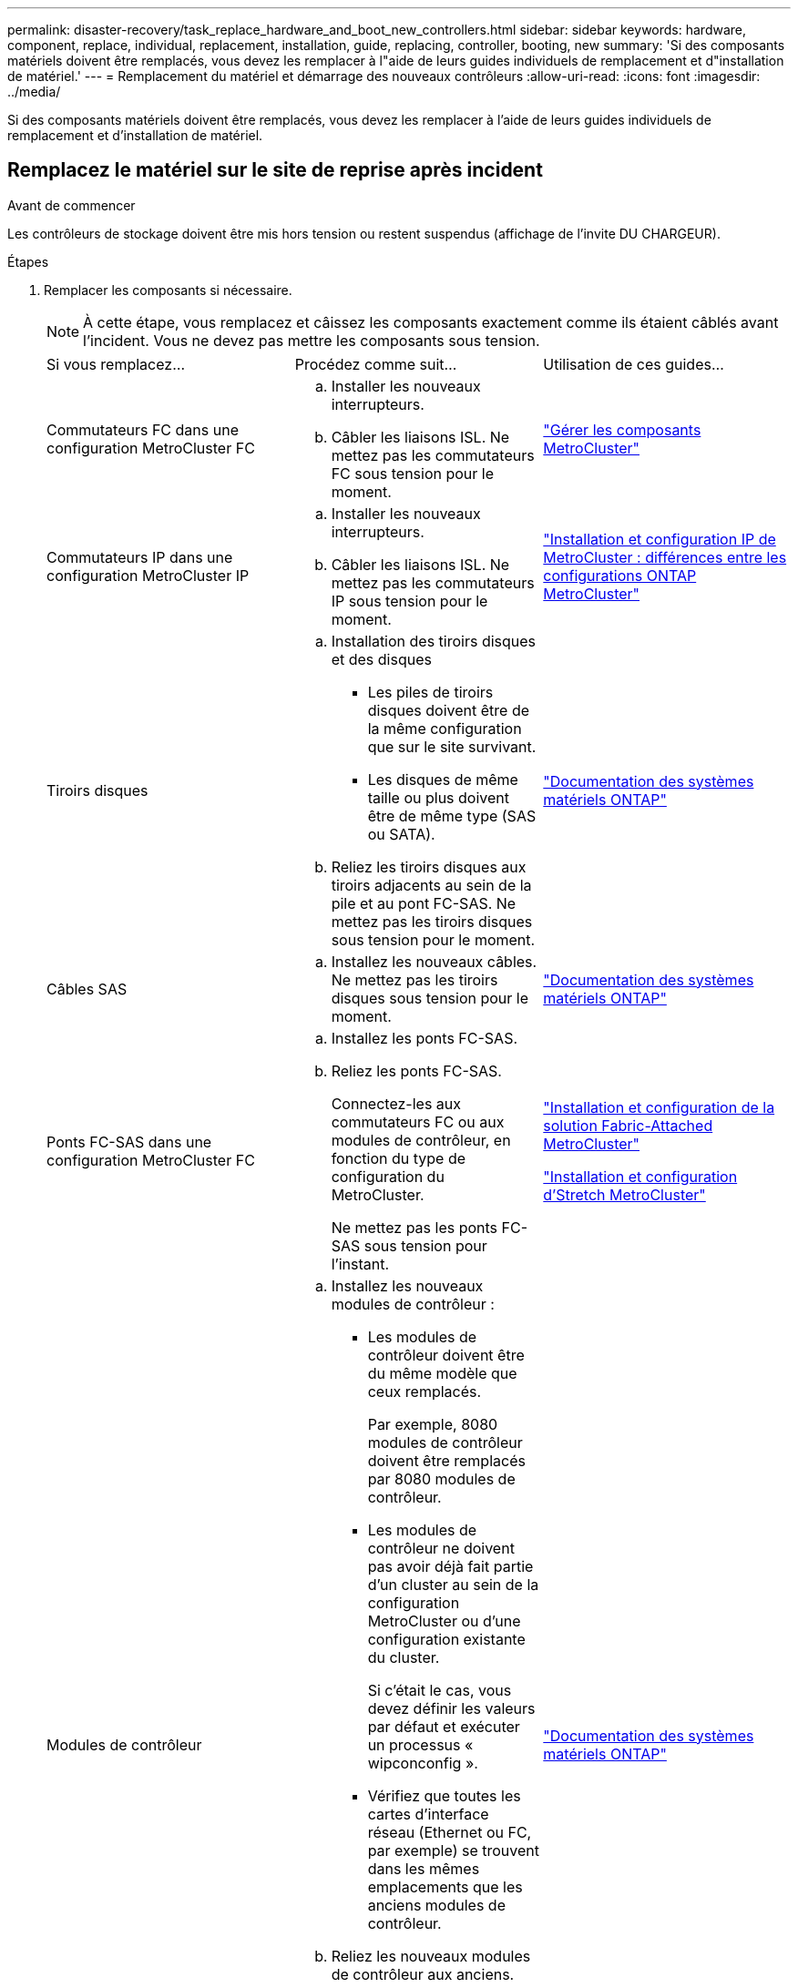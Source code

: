 ---
permalink: disaster-recovery/task_replace_hardware_and_boot_new_controllers.html 
sidebar: sidebar 
keywords: hardware, component, replace, individual, replacement, installation, guide, replacing, controller, booting, new 
summary: 'Si des composants matériels doivent être remplacés, vous devez les remplacer à l"aide de leurs guides individuels de remplacement et d"installation de matériel.' 
---
= Remplacement du matériel et démarrage des nouveaux contrôleurs
:allow-uri-read: 
:icons: font
:imagesdir: ../media/


[role="lead"]
Si des composants matériels doivent être remplacés, vous devez les remplacer à l'aide de leurs guides individuels de remplacement et d'installation de matériel.



== Remplacez le matériel sur le site de reprise après incident

.Avant de commencer
Les contrôleurs de stockage doivent être mis hors tension ou restent suspendus (affichage de l'invite DU CHARGEUR).

.Étapes
. Remplacer les composants si nécessaire.
+

NOTE: À cette étape, vous remplacez et câissez les composants exactement comme ils étaient câblés avant l'incident. Vous ne devez pas mettre les composants sous tension.

+
|===


| Si vous remplacez... | Procédez comme suit... | Utilisation de ces guides... 


 a| 
Commutateurs FC dans une configuration MetroCluster FC
 a| 
.. Installer les nouveaux interrupteurs.
.. Câbler les liaisons ISL. Ne mettez pas les commutateurs FC sous tension pour le moment.

| link:../maintain/index.html["Gérer les composants MetroCluster"] 


 a| 
Commutateurs IP dans une configuration MetroCluster IP
 a| 
.. Installer les nouveaux interrupteurs.
.. Câbler les liaisons ISL. Ne mettez pas les commutateurs IP sous tension pour le moment.

 a| 
link:../install-ip/concept_considerations_differences.html["Installation et configuration IP de MetroCluster : différences entre les configurations ONTAP MetroCluster"]



 a| 
Tiroirs disques
 a| 
.. Installation des tiroirs disques et des disques
+
*** Les piles de tiroirs disques doivent être de la même configuration que sur le site survivant.
*** Les disques de même taille ou plus doivent être de même type (SAS ou SATA).


.. Reliez les tiroirs disques aux tiroirs adjacents au sein de la pile et au pont FC-SAS. Ne mettez pas les tiroirs disques sous tension pour le moment.

| link:http://docs.netapp.com/platstor/index.jsp["Documentation des systèmes matériels ONTAP"^] 


 a| 
Câbles SAS
 a| 
.. Installez les nouveaux câbles. Ne mettez pas les tiroirs disques sous tension pour le moment.

 a| 
link:http://docs.netapp.com/platstor/index.jsp["Documentation des systèmes matériels ONTAP"^]



 a| 
Ponts FC-SAS dans une configuration MetroCluster FC
 a| 
.. Installez les ponts FC-SAS.
.. Reliez les ponts FC-SAS.
+
Connectez-les aux commutateurs FC ou aux modules de contrôleur, en fonction du type de configuration du MetroCluster.

+
Ne mettez pas les ponts FC-SAS sous tension pour l'instant.


 a| 
link:../install-fc/index.html["Installation et configuration de la solution Fabric-Attached MetroCluster"]

link:../install-stretch/concept_considerations_differences.html["Installation et configuration d'Stretch MetroCluster"]



 a| 
Modules de contrôleur
 a| 
.. Installez les nouveaux modules de contrôleur :
+
*** Les modules de contrôleur doivent être du même modèle que ceux remplacés.
+
Par exemple, 8080 modules de contrôleur doivent être remplacés par 8080 modules de contrôleur.

*** Les modules de contrôleur ne doivent pas avoir déjà fait partie d'un cluster au sein de la configuration MetroCluster ou d'une configuration existante du cluster.
+
Si c'était le cas, vous devez définir les valeurs par défaut et exécuter un processus « wipconconfig ».

*** Vérifiez que toutes les cartes d'interface réseau (Ethernet ou FC, par exemple) se trouvent dans les mêmes emplacements que les anciens modules de contrôleur.


.. Reliez les nouveaux modules de contrôleur aux anciens.
+
Les ports qui connectent le module de contrôleur au stockage (par des connexions aux commutateurs IP ou FC, des ponts FC-SAS ou directement) doivent être identiques à ceux utilisés avant le sinistre.

+
Ne mettez pas les modules de contrôleur sous tension pour le moment.


 a| 
link:http://docs.netapp.com/platstor/index.jsp["Documentation des systèmes matériels ONTAP"^]

|===
. Vérifiez que tous les composants sont correctement câblés pour votre configuration.
+
** link:../install-ip/using_rcf_generator.html["Configuration MetroCluster IP"]
** link:../install-fc/task_fmc_mcc_transition_cable_the_new_mcc_controllers_to_the_exist_fc_fabrics.html["Configuration MetroCluster FAS-Attached"]






== Déterminez les ID système et VLAN des anciens modules de contrôleur

Après avoir remplacé tout le matériel sur le site de secours, vous devez déterminer les ID système des modules de contrôleur remplacés. Vous avez besoin des anciens identifiants système lorsque vous réaffectez des disques aux nouveaux modules de contrôleur. Si les systèmes sont AFF A220, AFF A250, AFF A400, AFF A800, FAS2750, Modèles FAS500f, FAS8300 ou FAS8700, vous devez également déterminer les ID VLAN utilisés par les interfaces IP MetroCluster.

.Avant de commencer
Tous les équipements du site de secours doivent être hors tension.

.Description de la tâche
Cette discussion présente des exemples de configurations à deux et quatre nœuds. Dans le cas de configurations à 8 nœuds, il faut tenir compte des éventuelles défaillances au niveau des nœuds supplémentaires sur le second groupe de reprise après incident.

Dans le cas d'une configuration MetroCluster à deux nœuds, vous pouvez ignorer les références au deuxième module de contrôleur de chaque site.

Les exemples de cette procédure se basent sur les hypothèses suivantes :

* Le site A est le site sur incident.
* Le noeud_A_1 a échoué et est en cours de remplacement complet.
* Le noeud_A_2 est en panne et est en cours de remplacement complet.
+
Le nœud _A_2 n'est présent que dans une configuration MetroCluster à quatre noeuds.

* Le site B est le site survivant.
* Le nœud_B_1 fonctionne correctement.
* Le nœud_B_2 fonctionne correctement.
+
Le nœud_B_2 est présent uniquement dans une configuration MetroCluster à quatre nœuds.



Les modules de contrôleur disposent des ID système d'origine suivants :

|===


| Nombre de nœuds dans la configuration MetroCluster | Nœud | ID système d'origine 


 a| 
Quatre
 a| 
Nœud_A_1
 a| 
4068741258



 a| 
Nœud_A_2
 a| 
4068741260



 a| 
Nœud_B_1
 a| 
4068741254



 a| 
Nœud_B_2
 a| 
4068741256



 a| 
Deux
 a| 
Nœud_A_1
 a| 
4068741258



 a| 
Nœud_B_1
 a| 
4068741254

|===
.Étapes
. Sur le site survivant, affichez les identifiants système des nœuds de la configuration MetroCluster.
+
|===


| Nombre de nœuds dans la configuration MetroCluster | Utilisez cette commande 


 a| 
Quatre ou huit
 a| 
`metrocluster node show -fields node-systemid,ha-partner-systemid,dr-partner-systemid,dr-auxiliary-systemid`



 a| 
Deux
 a| 
`metrocluster node show -fields node-systemid,dr-partner-systemid`

|===
+
Dans cet exemple de configuration MetroCluster à quatre nœuds, les anciens ID système suivants sont récupérés :

+
** Node_A_1 : 4068741258
** Node_A_2 : 4068741260
+
Les disques appartenant aux anciens modules de contrôleur possèdent toujours ces ID système.

+
[listing]
----
metrocluster node show -fields node-systemid,ha-partner-systemid,dr-partner-systemid,dr-auxiliary-systemid

dr-group-id cluster    node      node-systemid ha-partner-systemid dr-partner-systemid dr-auxiliary-systemid
----------- ---------- --------  ------------- ------ ------------ ------ ------------ ------ --------------
1           Cluster_A  Node_A_1  4068741258    4068741260          4068741254          4068741256
1           Cluster_A  Node_A_2  4068741260    4068741258          4068741256          4068741254
1           Cluster_B  Node_B_1  -             -                   -                   -
1           Cluster_B  Node_B_2  -             -                   -                   -
4 entries were displayed.
----


+
Dans cet exemple de configuration MetroCluster à deux nœuds, l'ancien ID système suivant est récupéré :

+
** Node_A_1 : 4068741258
+
Les disques appartenant à l'ancien module de contrôleur possèdent toujours cet ID système.

+
[listing]
----
metrocluster node show -fields node-systemid,dr-partner-systemid

dr-group-id cluster    node      node-systemid dr-partner-systemid
----------- ---------- --------  ------------- ------------
1           Cluster_A  Node_A_1  4068741258    4068741254
1           Cluster_B  Node_B_1  -             -
2 entries were displayed.
----


. Pour les configurations IP MetroCluster utilisant ONTAP Mediator, obtenez l'adresse IP d'ONTAP Mediator :
+
`storage iscsi-initiator show -node * -label mediator`

. Si les systèmes sont des modèles AFF A220, AFF A400, FAS2750, FAS8300 ou FAS8700, Déterminez les ID VLAN :
+
`metrocluster interconnect show`

+
Les ID VLAN sont inclus dans le nom de la carte affiché dans la colonne adapter de la sortie.

+
Dans cet exemple, les ID VLAN sont 120 et 130 :

+
[listing]
----
metrocluster interconnect show
                          Mirror   Mirror
                  Partner Admin    Oper
Node Partner Name Type    Status   Status  Adapter Type   Status
---- ------------ ------- -------- ------- ------- ------ ------
Node_A_1 Node_A_2 HA      enabled  online
                                           e0a-120 iWARP  Up
                                           e0b-130 iWARP  Up
         Node_B_1 DR      enabled  online
                                           e0a-120 iWARP  Up
                                           e0b-130 iWARP  Up
         Node_B_2 AUX     enabled  offline
                                           e0a-120 iWARP  Up
                                           e0b-130 iWARP  Up
Node_A_2 Node_A_1 HA      enabled  online
                                           e0a-120 iWARP  Up
                                           e0b-130 iWARP  Up
         Node_B_2 DR      enabled  online
                                           e0a-120 iWARP  Up
                                           e0b-130 iWARP  Up
         Node_B_1 AUX     enabled  offline
                                           e0a-120 iWARP  Up
                                           e0b-130 iWARP  Up
12 entries were displayed.
----




== Isolation des disques de remplacement du site survivant (configurations MetroCluster IP)

Vous devez isoler des disques de remplacement en mettant hors service les connexions des initiateurs iSCSI MetroCluster des autres nœuds.

.Description de la tâche
Cette procédure n'est requise que sur les configurations IP de MetroCluster.

.Étapes
. Depuis l'invite du nœud survivant, passez au niveau de privilège avancé :
+
`set -privilege advanced`

+
Vous devez répondre avec `y` lorsque vous êtes invité à passer en mode avancé et à afficher l'invite du mode avancé (*).

. Déconnectez les initiateurs iSCSI des deux noeuds survivants du groupe DR :
+
`storage iscsi-initiator disconnect -node surviving-node -label *`

+
Cette commande doit être émise deux fois, une fois pour chacun des autres nœuds.

+
L'exemple suivant montre les commandes de déconnexion des initiateurs du site B :

+
[listing]
----
site_B::*> storage iscsi-initiator disconnect -node node_B_1 -label *
site_B::*> storage iscsi-initiator disconnect -node node_B_2 -label *
----
. Retour au niveau de privilège admin :
+
`set -privilege admin`





== Effacez la configuration d'un module de contrôleur

Avant d'utiliser un nouveau module de contrôleur dans la configuration MetroCluster, il faut effacer la configuration existante.

.Étapes
. Si nécessaire, arrêtez le nœud pour afficher l' `LOADER`invite :
+
`halt`

. À l' `LOADER`invite, définissez les variables d'environnement sur les valeurs par défaut :
+
`set-defaults`

. Enregistrez l'environnement :
+
`saveenv`

. À l' `LOADER`invite, lancez le menu de démarrage :
+
`boot_ontap menu`

. À l'invite du menu de démarrage, effacez la configuration :
+
`wipeconfig`

+
Répondez `yes` à l'invite de confirmation.

+
Le nœud redémarre et le menu de démarrage s'affiche de nouveau.

. Dans le menu de démarrage, sélectionnez l'option *5* pour démarrer le système en mode Maintenance.
+
Répondez `yes` à l'invite de confirmation.





== NetBoot les nouveaux modules de contrôleur

Si la version de ONTAP des nouveaux modules de contrôleur est différente de celle des modules survivants, vous devez effectuer le démarrage sur le réseau des nouveaux modules de contrôleur.

.Avant de commencer
* Vous devez avoir accès à un serveur HTTP.
* Vous devez avoir accès au site de support NetApp pour télécharger les fichiers système nécessaires pour votre plateforme et la version du logiciel ONTAP qui s'exécute sur celui-ci.
+
https://mysupport.netapp.com/site/global/dashboard["Support NetApp"^]



.Étapes
. Accédez au link:https://mysupport.netapp.com/site/["Site de support NetApp"^] pour télécharger les fichiers utilisés pour effectuer le démarrage sur le réseau du système.
. Téléchargez le logiciel ONTAP approprié depuis la section de téléchargement de logiciels du site du support NetApp et stockez le fichier ontap-version_image.tgz dans un répertoire accessible en ligne.
. Accédez au répertoire accessible sur le Web et vérifiez que les fichiers dont vous avez besoin sont disponibles.
+
|===


| Si le modèle de plateforme est... | Alors... 


| Systèmes de la gamme FAS/AFF8000 | Extrayez le contenu d'ontap-version_image.tgzfile dans le répertoire cible : tar -zxvf ontap-version_image.tgz REMARQUE : si vous extrayez le contenu sous Windows, utilisez 7-Zip ou WinRAR pour extraire l'image netboot. Votre liste de répertoires doit contenir un dossier netboot avec un fichier de noyau:netboot/kernel 


| Tous les autres systèmes | Votre liste de répertoires doit contenir un dossier netboot avec un fichier du noyau : ontap-version_image.tgz vous n'avez pas besoin d'extraire le fichier ontap-version_image.tgz. 
|===
. À l'invite DU CHARGEUR, configurez la connexion netboot pour les LIF de gestion :
+
** Si l'adressage IP est DHCP, configurez la connexion automatique :
+
`ifconfig e0M -auto`

** Si l'adressage IP est statique, configurez la connexion manuelle :
+
`ifconfig e0M -addr=ip_addr -mask=netmask` `-gw=gateway`



. Effectuer la démarrage sur le réseau.
+
** Si la plate-forme est un système de la série 80xx, utilisez la commande suivante :
+
`netboot \http://web_server_ip/path_to_web-accessible_directory/netboot/kernel`

** Si la plateforme est un autre système, utilisez la commande suivante :
+
`netboot \http://web_server_ip/path_to_web-accessible_directory/ontap-version_image.tgz`



. Dans le menu de démarrage, sélectionnez l'option *(7) installer le nouveau logiciel en premier* pour télécharger et installer la nouvelle image logicielle sur le périphérique d'amorçage.
+
 Disregard the following message: "This procedure is not supported for Non-Disruptive Upgrade on an HA pair". It applies to nondisruptive upgrades of software, not to upgrades of controllers.
. Si vous êtes invité à poursuivre la procédure, entrez `y`, Et lorsque vous êtes invité à saisir l'URL du fichier image : `\http://web_server_ip/path_to_web-accessible_directory/ontap-version_image.tgz`
+
....
Enter username/password if applicable, or press Enter to continue.
....
. Assurez-vous d'entrer `n` pour ignorer la restauration de la sauvegarde lorsque vous voyez une invite similaire à la suivante :
+
....
Do you want to restore the backup configuration now? {y|n}
....
. Redémarrez en entrant `y` lorsque vous voyez une invite similaire à la suivante :
+
....
The node must be rebooted to start using the newly installed software. Do you want to reboot now? {y|n}
....
. Dans le menu Boot, sélectionnez *option 5* pour passer en mode Maintenance.
. Si vous disposez d'une configuration MetroCluster à quatre nœuds, répétez cette procédure sur l'autre nouveau module de contrôleur.




== Déterminez les ID système des modules de contrôleur de remplacement

Après avoir remplacé tout le matériel sur le site de secours, vous devez déterminer l'ID système du ou des modules du contrôleur de stockage nouvellement installé.

.Description de la tâche
Vous devez effectuer cette procédure avec les modules de remplacement du contrôleur en mode Maintenance.

Cette section présente des exemples de configurations à deux et quatre nœuds. Pour les configurations à deux nœuds, vous pouvez ignorer les références au second nœud de chaque site. Dans le cas de configurations à 8 nœuds, il faut tenir compte des nœuds supplémentaires sur le second groupe DR. Les exemples illustrent les hypothèses suivantes :

* Le site A est le site sur incident.
* Le noeud_A_1 a été remplacé.
* Le noeud_A_2 a été remplacé.
+
Présenter uniquement dans les configurations MetroCluster à quatre nœuds.

* Le site B est le site survivant.
* Le nœud_B_1 fonctionne correctement.
* Le nœud_B_2 fonctionne correctement.
+
Présenter uniquement dans les configurations MetroCluster à quatre nœuds.



Les exemples de cette procédure utilisent des contrôleurs avec les ID système suivants :

|===


| Nombre de nœuds dans la configuration MetroCluster | Nœud | ID système d'origine | Nouvel ID système | S'associe à ce nœud comme partenaire de reprise après incident 


 a| 
Quatre
 a| 
Nœud_A_1
 a| 
4068741258
 a| 
1574774970
 a| 
Nœud_B_1



 a| 
Nœud_A_2
 a| 
4068741260
 a| 
1574774991
 a| 
Nœud_B_2



 a| 
Nœud_B_1
 a| 
4068741254
 a| 
inchangé
 a| 
Nœud_A_1



 a| 
Nœud_B_2
 a| 
4068741256
 a| 
inchangé
 a| 
Nœud_A_2



 a| 
Deux
 a| 
Nœud_A_1
 a| 
4068741258
 a| 
1574774970
 a| 
Nœud_B_1



 a| 
Nœud_B_1
 a| 
4068741254
 a| 
inchangé
 a| 
Nœud_A_1

|===

NOTE: Dans une configuration MetroCluster à quatre nœuds, le système détermine les partenariats de reprise après incident en associant le nœud avec l'ID système le plus bas du site_A et le nœud avec l'ID système le plus bas du site_B. Étant donné que les ID système changent, les paires DR peuvent être différentes une fois les remplacements du contrôleur terminés qu'ils n'étaient pas avant l'incident.

Dans l'exemple précédent :

* Le nœud_A_1 (1574774970) sera associé au nœud_B_1 (4068741254)
* Le nœud_A_2 (1574774991) sera associé au nœud_B_2 (4068741256)


.Étapes
. Pour faire passer le nœud en mode maintenance, afficher l'ID système local de chaque nœud : `disk show`
+
Dans l'exemple suivant, le nouvel ID système local est 1574774970 :

+
[listing]
----
*> disk show
 Local System ID: 1574774970
 ...
----
. Sur le second nœud, répétez l'étape précédente.
+

NOTE: Cette étape n'est pas requise dans une configuration MetroCluster à deux nœuds.

+
Dans l'exemple suivant, le nouvel ID système local est 1574774991 :

+
[listing]
----
*> disk show
 Local System ID: 1574774991
 ...
----




== Vérifiez l'état des composants HA-config

Dans une configuration MetroCluster, l'état ha-config du module de contrôleur et des composants du châssis doit être défini sur « mcc » ou « mcc-2n » afin qu'ils s'démarrent correctement.

.Avant de commencer
Le système doit être en mode Maintenance.

.Description de la tâche
Cette tâche doit être effectuée sur chaque nouveau module de contrôleur.

.Étapes
. En mode Maintenance, afficher l'état HA du module de contrôleur et du châssis :
+
`ha-config show`

+
L'état correct de haute disponibilité dépend de votre configuration MetroCluster.

+
|===


| Nombre de contrôleurs dans la configuration MetroCluster | L'état HAUTE DISPONIBILITÉ de tous les composants doit être... 


 a| 
Configuration FC MetroCluster à huit ou quatre nœuds
 a| 
mcc



 a| 
Configuration FC MetroCluster à deux nœuds
 a| 
mcc-2n



 a| 
Configuration MetroCluster IP
 a| 
ccip

|===
. Si l'état système affiché du contrôleur n'est pas correct, définissez l'état HA pour le module de contrôleur :
+
|===


| Nombre de contrôleurs dans la configuration MetroCluster | Commande 


 a| 
Configuration FC MetroCluster à huit ou quatre nœuds
 a| 
`ha-config modify controller mcc`



 a| 
Configuration FC MetroCluster à deux nœuds
 a| 
`ha-config modify controller mcc-2n`



 a| 
Configuration MetroCluster IP
 a| 
`ha-config modify controller mccip`

|===
. Si l'état du système affiché du châssis n'est pas correct, définissez l'état de haute disponibilité du châssis :
+
|===


| Nombre de contrôleurs dans la configuration MetroCluster | Commande 


 a| 
Configuration FC MetroCluster à huit ou quatre nœuds
 a| 
`ha-config modify chassis mcc`



 a| 
Configuration FC MetroCluster à deux nœuds
 a| 
`ha-config modify chassis mcc-2n`



 a| 
Configuration MetroCluster IP
 a| 
`ha-config modify chassis mccip`

|===
. Répétez ces étapes sur l'autre nœud de remplacement.




== Déterminez si le chiffrement de bout en bout a été activé sur les systèmes d'origine

Vous devez vérifier si les systèmes d'origine ont été configurés pour un chiffrement de bout en bout.

.Étape
. Exécutez la commande suivante à partir du site survivant :
+
`metrocluster node show -fields is-encryption-enabled`

+
Si le chiffrement est activé, la sortie suivante s'affiche :

+
[listing]
----
1 cluster_A node_A_1 true
1 cluster_A node_A_2 true
1 cluster_B node_B_1 true
1 cluster_B node_B_2 true
4 entries were displayed.
----
+

NOTE: Reportez-vous à la section link:../install-ip/task-configure-end-to-end-encryption.html["Configurez le chiffrement de bout en bout"] pour les systèmes pris en charge.


